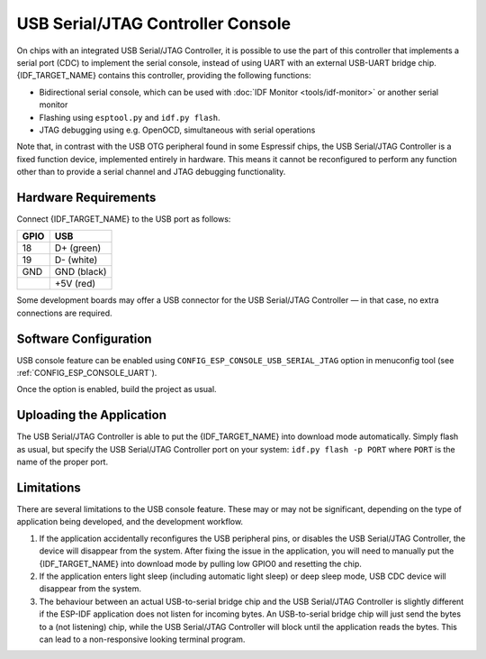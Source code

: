 **********************************
USB Serial/JTAG Controller Console
**********************************

On chips with an integrated USB Serial/JTAG Controller, it is possible to use the part of this controller that implements a serial port (CDC) to implement the serial console, instead of using UART with an external USB-UART bridge chip. {IDF_TARGET_NAME} contains this controller, providing the following functions:

* Bidirectional serial console, which can be used with :doc:`IDF Monitor <tools/idf-monitor>` or another serial monitor
* Flashing using ``esptool.py`` and ``idf.py flash``.
* JTAG debugging using e.g. OpenOCD, simultaneous with serial operations

Note that, in contrast with the USB OTG peripheral found in some Espressif chips, the USB Serial/JTAG Controller is a fixed function device, implemented entirely in hardware. This means it cannot be reconfigured to perform any function other than to provide a serial channel and JTAG debugging functionality.

Hardware Requirements
=====================

Connect {IDF_TARGET_NAME} to the USB port as follows:

+------+-------------+
| GPIO | USB         |
+======+=============+
| 18   | D+ (green)  |
+------+-------------+
| 19   | D- (white)  |
+------+-------------+
| GND  | GND (black) |
+------+-------------+
|      | +5V (red)   |
+------+-------------+

Some development boards may offer a USB connector for the USB Serial/JTAG Controller — in that case, no extra connections are required.

Software Configuration
======================

USB console feature can be enabled using ``CONFIG_ESP_CONSOLE_USB_SERIAL_JTAG`` option in menuconfig tool (see :ref:`CONFIG_ESP_CONSOLE_UART`).

Once the option is enabled, build the project as usual.

Uploading the Application
=========================

The USB Serial/JTAG Controller is able to put the {IDF_TARGET_NAME} into download mode automatically. Simply flash as usual, but specify the USB Serial/JTAG Controller port on your system: ``idf.py flash -p PORT`` where ``PORT`` is the name of the proper port.

Limitations
===========

There are several limitations to the USB console feature. These may or may not be significant, depending on the type of application being developed, and the development workflow.

1. If the application accidentally reconfigures the USB peripheral pins, or disables the USB Serial/JTAG Controller, the device will disappear from the system. After fixing the issue in the application, you will need to manually put the {IDF_TARGET_NAME} into download mode by pulling low GPIO0 and resetting the chip.

2. If the application enters light sleep (including automatic light sleep) or deep sleep mode, USB CDC device will disappear from the system.

3. The behaviour between an actual USB-to-serial bridge chip and the USB Serial/JTAG Controller is slightly different if the ESP-IDF application does not listen for incoming bytes. An USB-to-serial bridge chip will just send the bytes to a (not listening) chip, while the USB Serial/JTAG Controller will block until the application reads the bytes. This can lead to a non-responsive looking terminal program.

